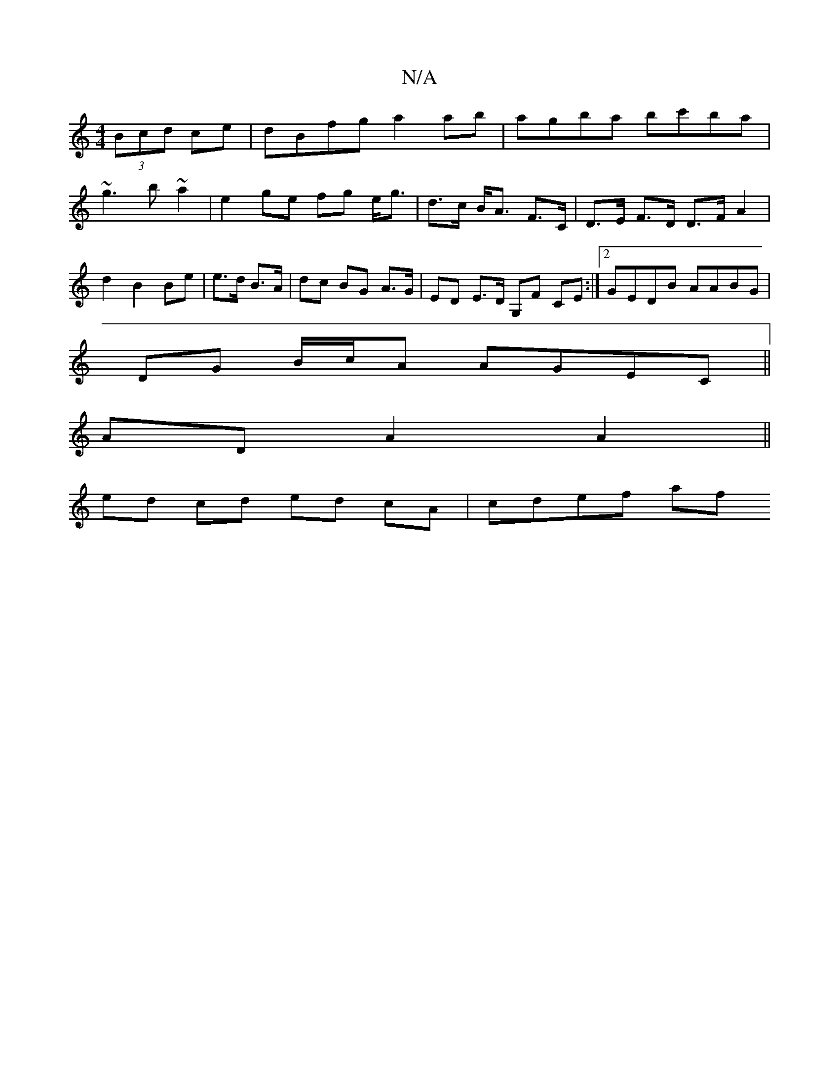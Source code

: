 X:1
T:N/A
M:4/4
R:N/A
K:Cmajor
(3Bcd ce|dBfg a2 ab| agba bc'ba|
~g3 b ~a2 | e2 ge fg e<g | d>c B<A F>C | D>E F>D D>F A2|d2 B2 Be|e>d B>A | dc BG A>G | ED E>D G,F CE :|2 GEDB AABG |
DG B/c/A AGEC ||
AD A2 A2 ||
ed cd ed cA | cdef af